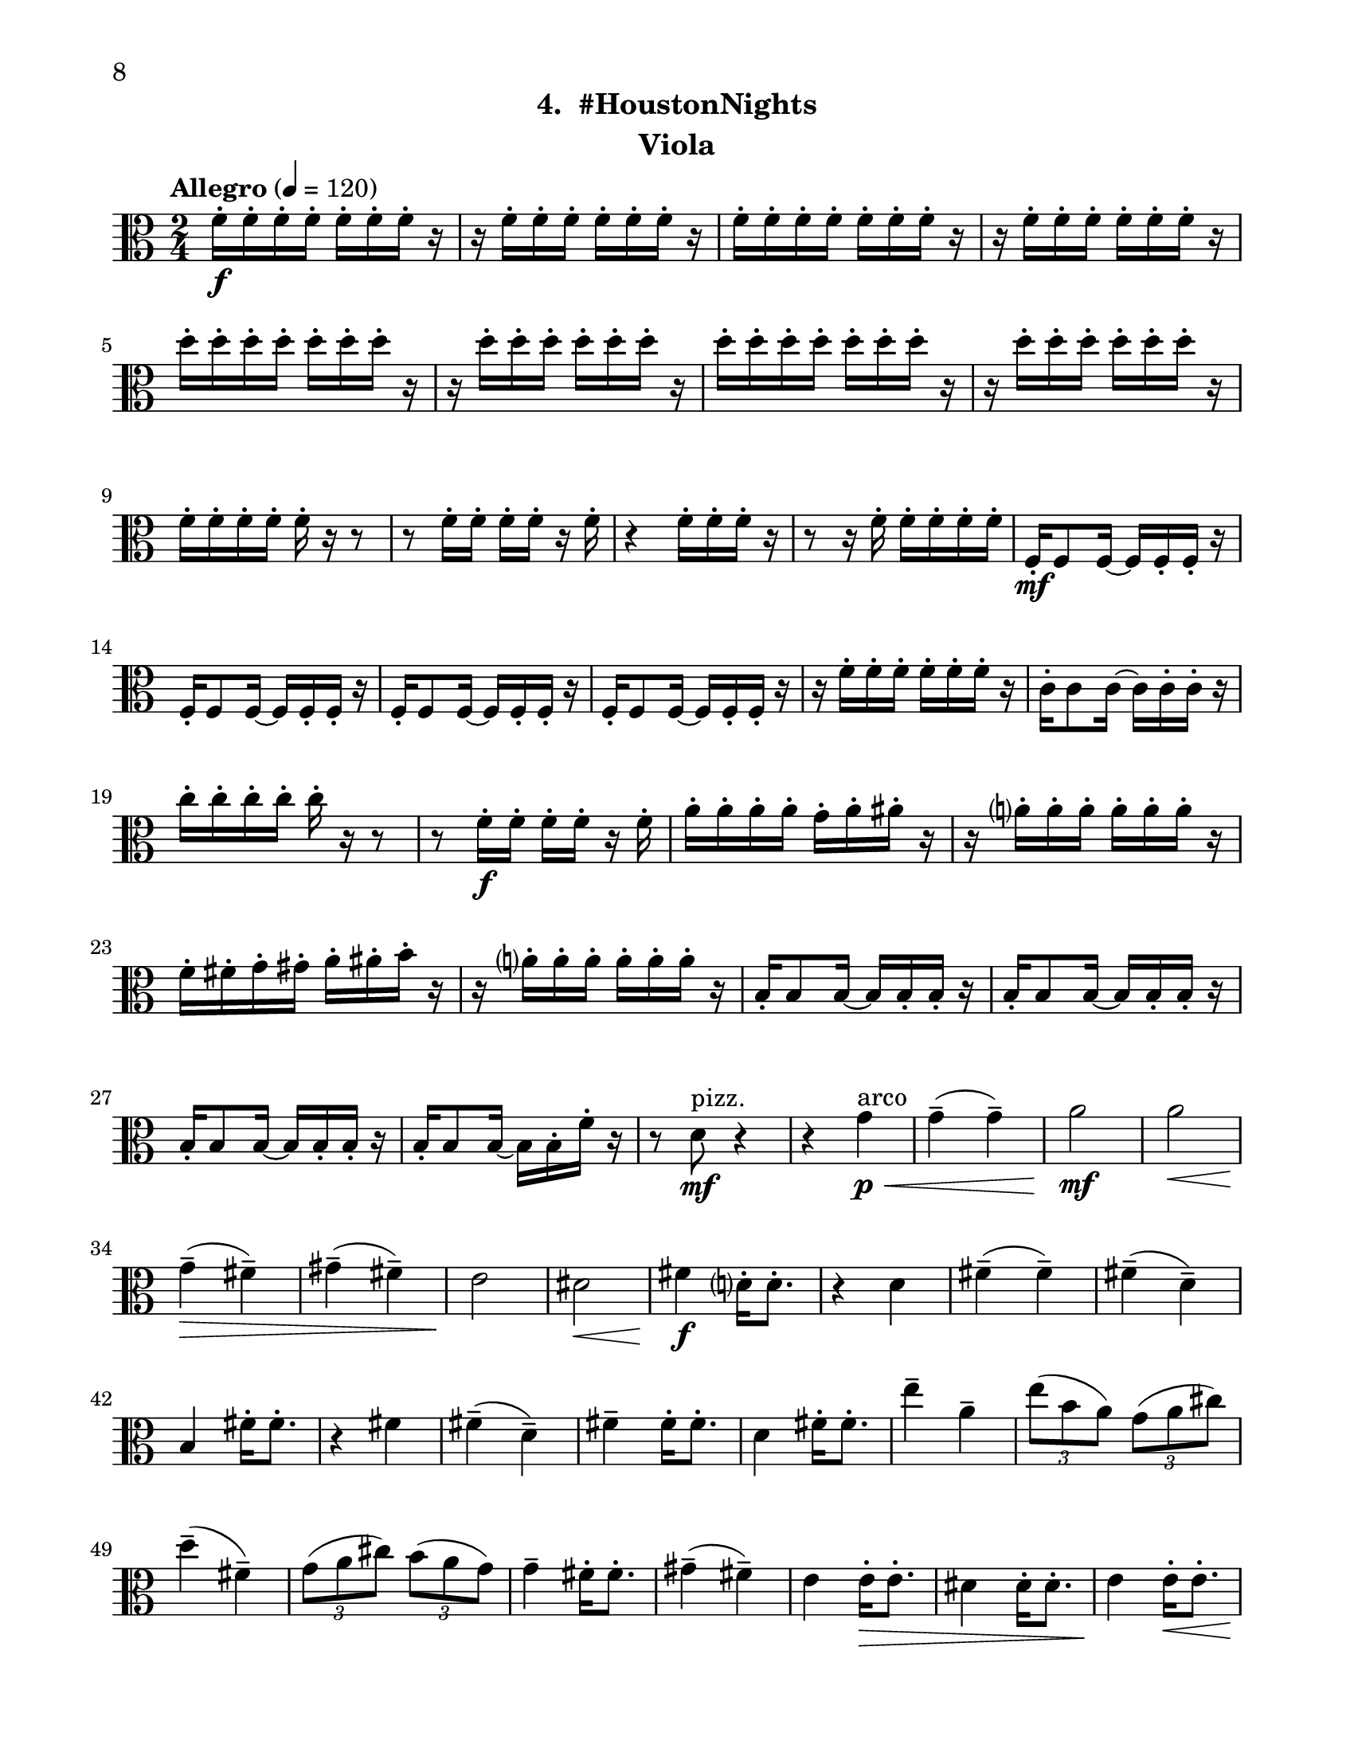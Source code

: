 \version "2.12.0"
#(set-default-paper-size "letter")
#(set-global-staff-size 21)

\paper {
  line-width    = 180\mm
  left-margin   = 20\mm
  top-margin    = 10\mm
  bottom-margin = 15\mm
  indent = 0 \mm 
  ragged-bottom = ##f  
  first-page-number = 8				%% CHANGE NUMBER
  print-first-page-number = ##t  
  two-sided = ##t
  binding-offset = 0.25\in
  }

\header {
  subtitle = "4.  #HoustonNights"		%% CHANGE TITLE
    tagline = ##f
    instrument = "Viola"                     %% CHANGE INSTRUMENT NAME
    }

AvoiceAA = \relative c'{
    \clef alto
    %staffkeysig
    \key c \major 
    %bartimesig: 
    \time 2/4 
    \tempo "Allegro" 4 = 120
    f16-.  \f f-.  f-.  f-.  f-.  f-.  f-.  r      | % 1
    r f-.  f-.  f-.  f-.  f-.  f-.  r      | % 2
    f-.  f-.  f-.  f-.  f-.  f-.  f-.  r      | % 3
    r f-.  f-.  f-.  f-.  f-.  f-.  r      | % 4
    d'-.  d-.  d-.  d-.  d-.  d-.  d-.  r      | % 5
    r d-.  d-.  d-.  d-.  d-.  d-.  r      | % 6
    d-.  d-.  d-.  d-.  d-.  d-.  d-.  r      | % 7
    r d-.  d-.  d-.  d-.  d-.  d-.  r      | % 8
    f,-.  f-.  f-.  f-.  f-.  r r8      | % 9
    r f16-.  f-.  f-.  f-.  r f-.       | % 10
    r4 f16-.  f-.  f-.  r      | % 11
    r8 r16 f-.  f-.  f-.  f-.  f-.       | % 12
    f,-.  \mf f8 f16~ f f-.  f-.  r      | % 13
    f-.  f8 f16~ f f-.  f-.  r      | % 14
    f-.  f8 f16~ f f-.  f-.  r      | % 15
    f-.  f8 f16~ f f-.  f-.  r      | % 16
    r f'-.  f-.  f-.  f-.  f-.  f-.  r      | % 17
    c-.  c8 c16~ c c-.  c-.  r      | % 18
    c'-.  c-.  c-.  c-.  c-.  r r8      | % 19
    r f,16-.  \f f-.  f-.  f-.  r f-.       | % 20
    a-.  a-.  a-.  a-.  g-.  a-.  ais-.  r      | % 21
    r a-.  a-.  a-.  a-.  a-.  a-.  r      | % 22
    f-.  fis-.  g-.  gis-.  a-.  ais-.  b-.  r      | % 23
    r a-.  a-.  a-.  a-.  a-.  a-.  r      | % 24
    b,-.  b8 b16~ b b-.  b-.  r      | % 25
    b-.  b8 b16~ b b-.  b-.  r      | % 26
    b-.  b8 b16~ b b-.  b-.  r      | % 27
    b16-.  b8 b16~ b b-.  f'-.  r      | % 28
    r8 d \mf ^\markup {\upright  "pizz."} r4      | % 29
    r4 g \< ^\markup {\upright  "arco"} \p      | % 30
    g-- ( g-- )      | % 31
    a2 \mf      | % 32
    a  \<    | % 33
    g4-- ( \> fis-- )      | % 34
    gis-- ( fis-- )      | % 35
    e2 \!     | % 36
    dis \<      | % 37
    fis4 \f d16-.  d8.-.       | % 38
    r4 d      | % 39
    fis-- ( fis-- )      | % 40
    fis-- ( d-- )      | % 41
    b fis'16-.  fis8.-.       | % 42
    r4 fis      | % 43
    fis-- ( d-- )      | % 44
    fis--  fis16-.  fis8.-.       | % 45
    d4 fis16-.  fis8.-.       | % 46
    e'4--  a,--       | % 47
    \times 2/3{e'8( b a)  } \times 2/3{g( a cis)  }      | % 48
    d4-- ( fis,-- )      | % 49
    \times 2/3{g8( a cis)  } \times 2/3{b( a g)  }      | % 50
    g4--  fis16-.  fis8.-.       | % 51
    gis4-- ( fis-- )      | % 52
    e e16-. \>  e8.-.       | % 53
    dis4 dis16-.  dis8.-.       | % 54
    e4 \! e16-. \< e8.-.       | % 55
    e8 \! r r4      | % 56
    d'16-.  \f d-.  d-.  d-.  d-.  d-.  d-.  r      | % 57
    r d-.  d-.  d-.  e,-.  e-.  e-.  r      | % 58
    f-.  f-.  f-.  e-.  d-.  r r8      | % 59
    r f16-.  e-.  ees-.  d-.  r e-.       | % 60
    f8-.  r r4 \bar "||"     | % 61
    %bartimesig: 
    \time 4/4 
    \tempo "poco meno mosso" 4 = 112
    r8 e-.  \mf r e-.  e4 e      | % 62
    r8 e-.  r e-.  e4 e      | % 63
    e8->  r r4 r2      | % 64
    r8 e-.  \f r e-.  e4 e      | % 65
    r8 e-.  r e-.  d4 d      | % 66
    R1  | % 
    r8 g,-.  r g-.  a4 gis      | % 68
    dis'-> -.  f8--  \mf fis--  dis( c) cis( d)      | % 69
    \times 2/3{b'4 ais g  } \times 2/3{e gis a  }      | % 70
    d,2->  r      | % 71
    e4-.  e8( f) e( dis) b( c)      | % 72
    d2->  r      | % 73
    c8-.  e( \< dis fis) a( gis g ais)      | % 74
    r \! b,-.  \f r b-.  b4 b      | % 75
    r8 b-.  r b-.  a4 a      | % 76
    r8 a( gis b) d( cis c dis)      | % 77
    r d,-.  r d-.  e4 dis'      | % 78
    ais-> -.  c'8--  cis--  ais( g) gis( a)      | % 79
    fis'4.( f8) d( b dis e)      | % 80
    c2. r4      | % 81
    %bartimesig: 
    \time 3/4 
    b,8-.  \f b16-.  b-.  b4. b16-.  b-.       | % 82
    b8-.  r b4 b8-.  b-.       | % 83
    b2 r8 g'16-.  g-.       | % 84
    %bartimesig: 
    \time 2/4 
    fis16( g) g-.  g-.  fis( g) g-.  g-.       | % 85
    e8-.  d-.  r d16-.  d-.       | % 86
    cis( b) b-.  b-.  cis( b) b-.  b-.       | % 87
    b8-.  g-.  r e'16-.  e-.       | % 88
    dis( e) e-.  e-.  dis( e) e-.  e-.       | % 89
    d8-.  cis-.  r c16-.  c-.       | % 90
    g'( fis) f-.  e-.  dis8-.  d-.       | % 91
    b r r4      | % 92
    R2  | % 
    r4 r8 \fermata g'16-.  \f g-.       | % 94
    fis( g) g-.  g-.  fis( g) g-.  g-.       | % 95
    e8-.  d-.  r d16-.  d-.       | % 96
    cis( b) b-.  b-.  cis( b) b-.  b-.       | % 97
    b8-.  g-.  r e'16-.  e-.       | % 98
    dis( e) e-.  e-.  dis( e) e-.  e-.       | % 99
    d8-.  cis-.  r c16-.  c-.       | % 100
    g'( fis) f-.  e-.  dis8-.  cis-.       | % 101
    b r r4      | % 102
    R2 *3    \bar "||"     | %
    \pageBreak
    %barkeysig: 
    \key a \major 
    \tempo "Moderato semplice" 4 = 92  
    R2  | % 
    %bartimesig: 
    \time 3/4 
    R2. *15         | % 121
    r2 a'16( \< \p cis e fis)     | % 122
    %bartimesig: 
    \time 2/4 
    \times 2/3{e8( \! \mf b a)  } \times 2/3{g( a cis)  }      | % 123
    d4--  fis,--       | % 124
    \times 2/3{g8( a c)  } \times 2/3{b( a g)  }      | % 125
    g4--  fis16-.  fis8.-.       | % 126
    gis4--  fis--       | % 127
    e e16-.  e8.-.       | % 128
    dis4 dis16-.  dis8.-.       | % 129
    d2~    \bar "||"      | % 130
    %barkeysig: 
    \key bes \major 
    \tempo "Allegro" 4 = 132
    d4 r      | % 131
    R2 *3  | % 
    des,8-.  \< \mf des16-.  des-.  des8-.  des16-.  des-.       | % 135
    des8-.  \! \f des16-.  des-.  des8-.  des16-.  des-.       | % 136
    des8-.  des16-.  des-.  des8-.  des16-.  des-.       | % 137
    des8-.  des16-.  des-.  des8-.  des16-.  des-.       | % 138
    des8-.  des16-.  des-.  des8-.  des16-.  des-.       | % 139
    des8-.  des16-.  des-.  des8-.  des16-.  des-.       | % 140
    des8-.  des16-.  des-.  des8-.  des16-.  des-.       | % 141
    des8-.  des16-.  des-.  des8-.  des16-.  des-.       | % 142
    des8-.  des16-.  des-.  des8-.  des16-.  des-.       | % 143
    des8-.  des16-.  des-.  des8-.  des16-.  des-.       | % 144
    des8-.  des16-.  des-.  des8-.  des16-.  des-.       | % 145
    des8-.  des16-.  des-.  des8-.  des16-.  des-.       | % 146
    des8-.  des16-.  des-.  des8-.  des16-.  des-.       | % 147
    des8-.  des16-.  des-.  des8-.  des16-.  des-.       | % 148
    des8-.  des16-.  des-.  des8-.  des16-.  des-.       | % 149
    des8-.  des16-.  des-.  des8-.  des16-.  des-.       | % 150
    des8-.  des16-.  des-.  des8-.  des16-.  des-.       | % 151
    des8-.  des16-.  des-.  des8-.  des16-.  des-.       | % 152
    des8-.  des16-.  des-.  des8-.  des16-.  des-.       | % 153
    des8-.  des16-.  des-.  des8-.  des16-.  des-.       | % 154
    des8-.  des16-.  des-.  des8-.  des16-.  des-.       | % 155
    des8-.  des16-.  des-.  des8-.  des16-.  des-.       | % 156
    des8-.  des16-.  des-.  des8-.  des16-.  des-.       | % 157
    des8-.  des16-.  des-.  des8-.  des16-.  des-.       | % 158
    des8-.  des16-.  des-.  des8-.  des16-.  des-.       | % 159
    des8-.  des16-.  des-.  des8-.  des16-.  des-.       | % 160
    des8-.  des16-.  des-.  des8-.  des16-.  des-.       | % 161
    des8-.  des16-.  des-.  des8-.  des16-.  des-.       | % 162
    des8-.  des16-.  des-.  des8-.  des16-.  des-.       | % 163
    c8-.  c16-.  c-.  c8-.  c16-.  c-.       | % 164
    des8-.  des16-.  des-.  des8-.  des16-.  des-.     | % 165
    c16-.  c-.  c-.  c-.  f4-.  \fz \bar "|." 
}% end of last bar in partorvoice

ApartA =  << 
        \context Voice = AvoiceAA{ \AvoiceAA }
        >> 


\score { 
    << 
        \context Staff = ApartA << 
            \ApartA
        >>

      \set Score.skipBars = ##t
       #(set-accidental-style 'modern-cautionary)
      \set Score.markFormatter = #format-mark-box-letters %%boxed rehearsal-marks
  >>
}%% end of score-block 
